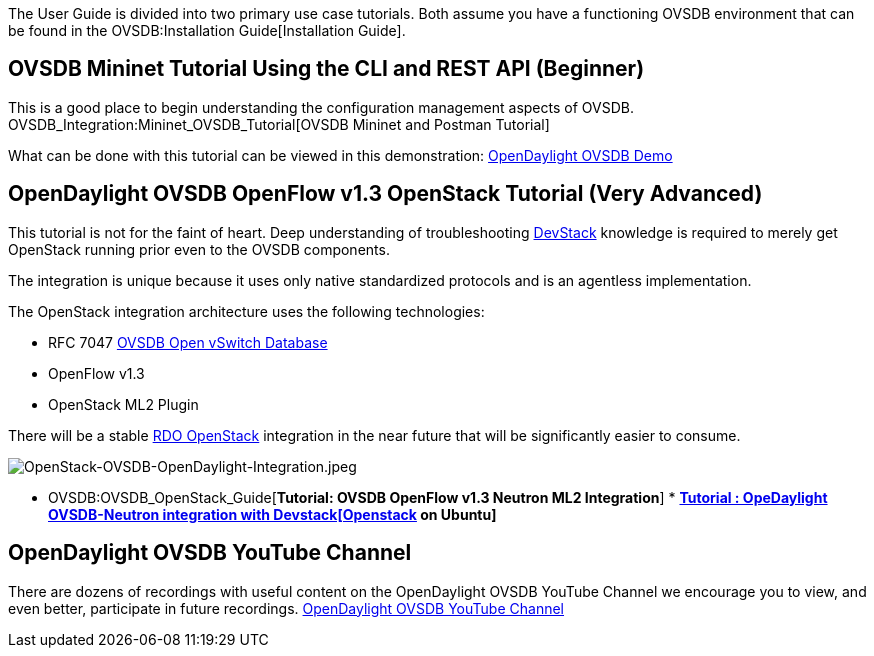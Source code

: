 The User Guide is divided into two primary use case tutorials. Both
assume you have a functioning OVSDB environment that can be found in the
OVSDB:Installation Guide[Installation Guide].

[[ovsdb-mininet-tutorial-using-the-cli-and-rest-api-beginner]]
== OVSDB Mininet Tutorial Using the CLI and REST API (Beginner)

This is a good place to begin understanding the configuration management
aspects of OVSDB. OVSDB_Integration:Mininet_OVSDB_Tutorial[OVSDB Mininet
and Postman Tutorial]

What can be done with this tutorial can be viewed in this demonstration:
http://www.youtube.com/watch?v=8iWhMVlflwE[OpenDaylight OVSDB Demo]

[[opendaylight-ovsdb-openflow-v1.3-openstack-tutorial-very-advanced]]
== OpenDaylight OVSDB OpenFlow v1.3 OpenStack Tutorial *(Very Advanced)*

This tutorial is not for the faint of heart. Deep understanding of
troubleshooting http://devstack.org[DevStack] knowledge is required to
merely get OpenStack running prior even to the OVSDB components.

The integration is unique because it uses only native standardized
protocols and is an agentless implementation.

The OpenStack integration architecture uses the following technologies:

* RFC 7047 http://datatracker.ietf.org/doc/rfc7047/[OVSDB Open vSwitch
Database]
* OpenFlow v1.3
* OpenStack ML2 Plugin

There will be a stable http://openstack.redhat.com/Main_Page[RDO
OpenStack] integration in the near future that will be significantly
easier to consume.

image:OpenStack-OVSDB-OpenDaylight-Integration.jpeg[OpenStack-OVSDB-OpenDaylight-Integration.jpeg,title="OpenStack-OVSDB-OpenDaylight-Integration.jpeg"]

* OVSDB:OVSDB_OpenStack_Guide[*Tutorial: OVSDB OpenFlow v1.3 Neutron ML2
Integration*]
*
*http://openstackandsdn.wordpress.com/2014/07/26/opendaylight-ovsdb-neutron-integration-with-devstackopenstack-on-ubuntu/[Tutorial
: OpeDaylight OVSDB-Neutron integration with Devstack[Openstack] on
Ubuntu]*

[[opendaylight-ovsdb-youtube-channel]]
== OpenDaylight OVSDB YouTube Channel

There are dozens of recordings with useful content on the OpenDaylight
OVSDB YouTube Channel we encourage you to view, and even better,
participate in future recordings.
http://www.youtube.com/channel/UCMYntfZ255XGgYFrxCNcAzA[OpenDaylight
OVSDB YouTube Channel]
